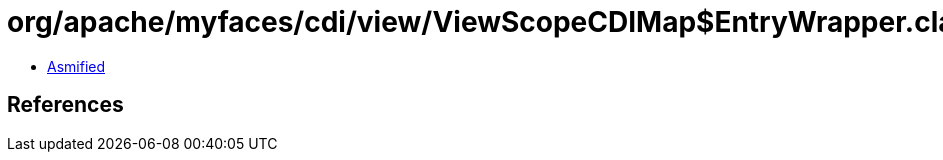 = org/apache/myfaces/cdi/view/ViewScopeCDIMap$EntryWrapper.class

 - link:ViewScopeCDIMap$EntryWrapper-asmified.java[Asmified]

== References

